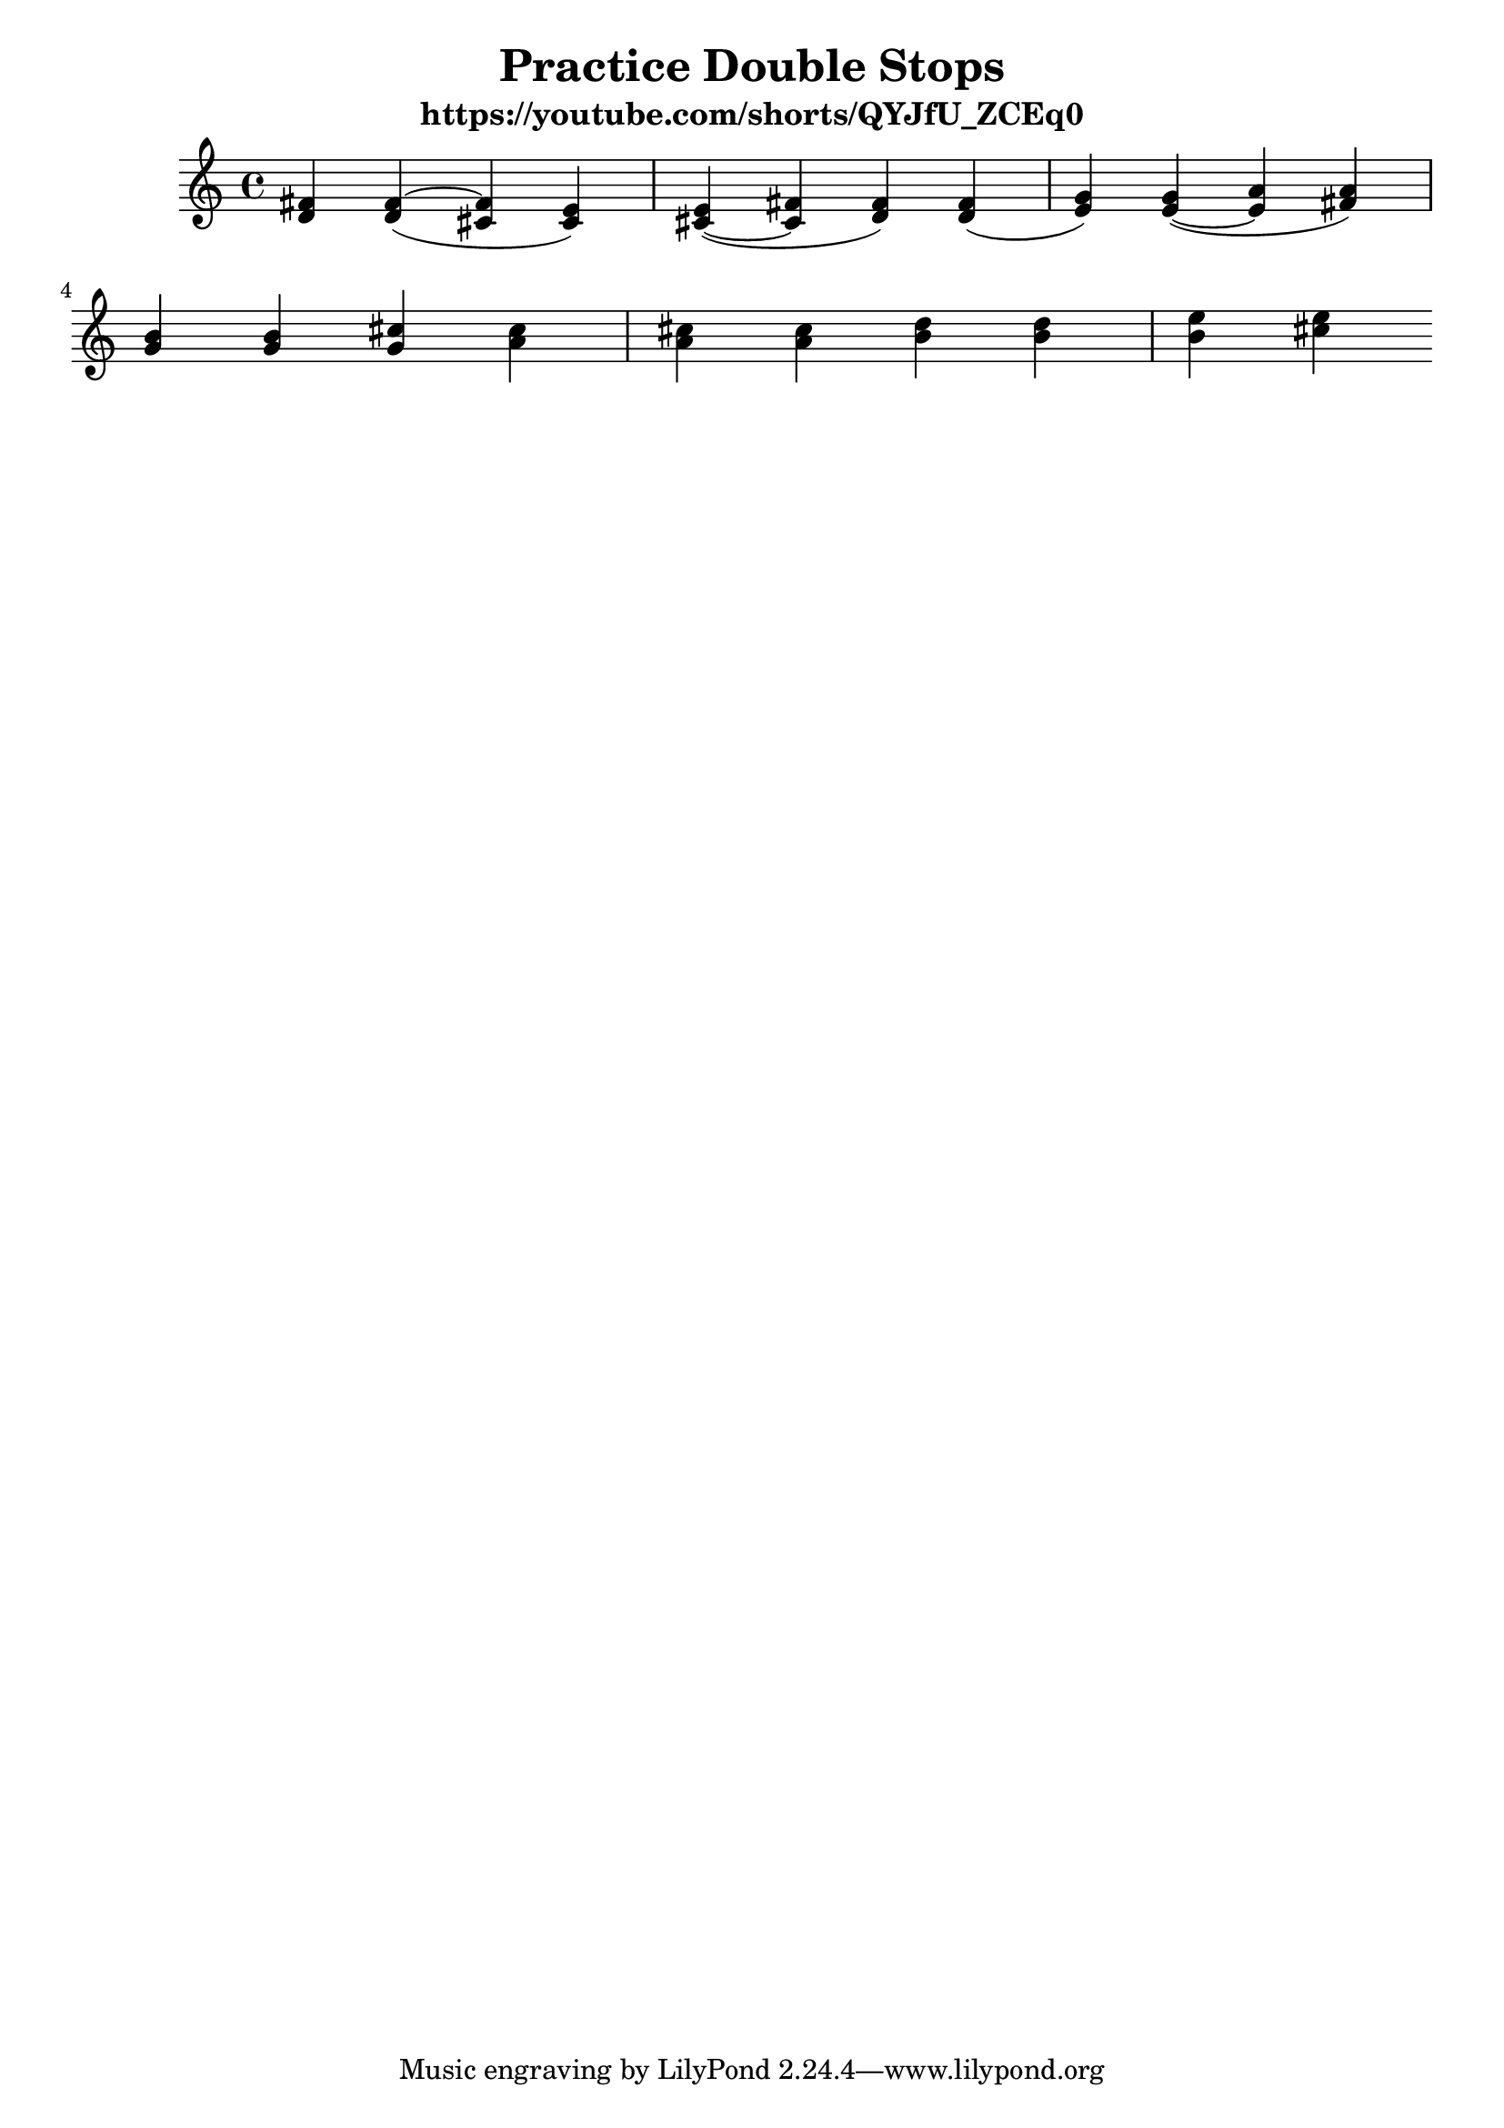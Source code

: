 \version "2.24.1"
\language "english"
\header {
  title = "Practice Double Stops"
  subtitle = "https://youtube.com/shorts/QYJfU_ZCEq0"
}

global = {
  \time 4/4
  \key c \major
}

chordNames = \chordmode {
  \global


}

melody = \relative c' {
  \global
  
  <d fs>
  <d fs ~>
  ( 
  <cs fs> <cs e >
  )

  <cs~  e >
  ( 
  <cs fs> <d fs >
  )

  < d   fs >(

  < e   g >)
  < e ~  g > (
  < e   a >
  < fs  a >)
\break

  << g   b  >>
  << g   b  >>
  << g   cs >>
  << a   cs >>
  
  << a   cs >>
  << a   cs >>
  << b   d  >>
  << b   d  >>
  
  << b   e  >>
  << cs  e  >>



}



\score {
  <<
    \new ChordNames \chordNames
    \new Staff { \melody }
  >>
  \layout { }
  \midi { }
}
